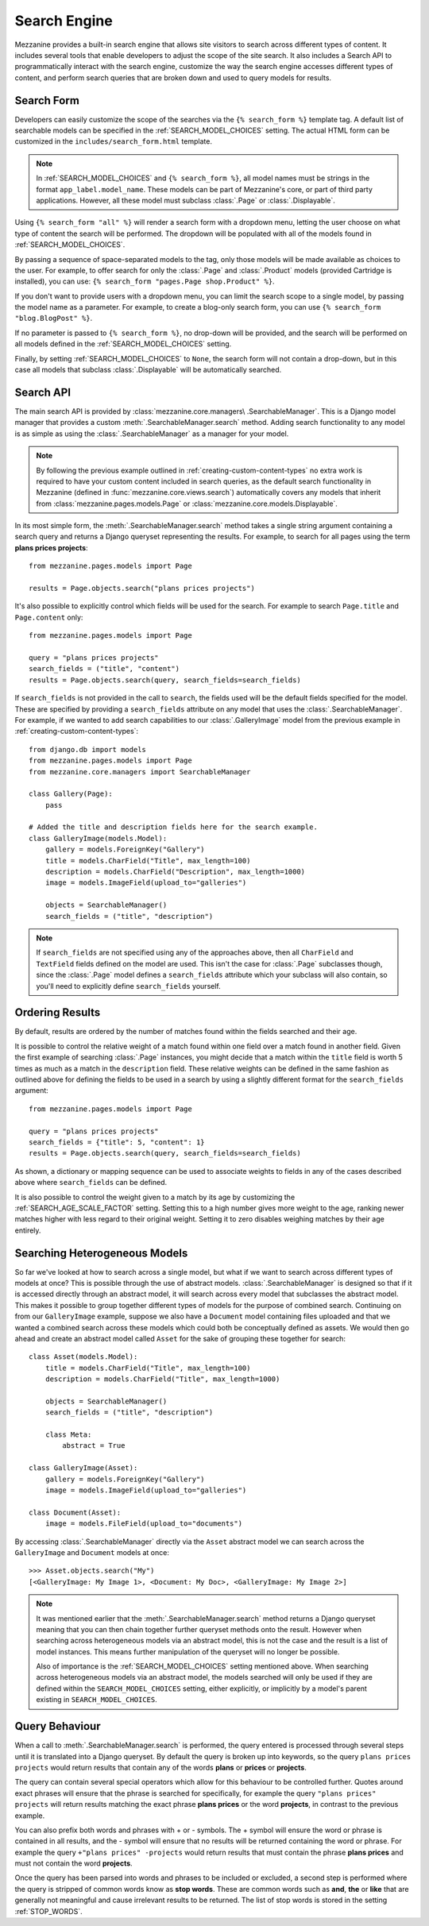 =============
Search Engine
=============

Mezzanine provides a built-in search engine that allows site visitors to
search across different types of content. It includes several tools that
enable developers to adjust the scope of the site search. It also includes
a Search API to programmatically interact with the search engine,
customize the way the search engine accesses different types of content,
and perform search queries that are broken down and used to query models
for results.

Search Form
===========

Developers can easily customize the scope of the searches via the ``{%
search_form %}`` template tag. A default list of searchable models can be
specified in the :ref:`SEARCH_MODEL_CHOICES` setting. The actual HTML form can
be customized in the ``includes/search_form.html`` template.

.. note::

    In :ref:`SEARCH_MODEL_CHOICES` and ``{% search_form %}``, all model names
    must be strings in the format ``app_label.model_name``. These models
    can be part of Mezzanine's core, or part of third party applications.
    However, all these model must subclass :class:`.Page` or :class:`.Displayable`.

Using ``{% search_form "all" %}`` will render a search form with a
dropdown menu, letting the user choose on what type of content the
search will be performed. The dropdown will be populated with all of
the models found in :ref:`SEARCH_MODEL_CHOICES`.

By passing a sequence of space-separated models to the tag, only those
models will be made available as choices to the user. For example,
to offer search for only the :class:`.Page` and :class:`.Product`
models (provided Cartridge is installed), you can use:
``{% search_form "pages.Page shop.Product" %}``.

If you don't want to provide users with a dropdown menu, you can
limit the search scope to a single model, by passing the model name
as a parameter. For example, to create a blog-only search form, you can
use ``{% search_form "blog.BlogPost" %}``.

If no parameter is passed to ``{% search_form %}``, no drop-down will
be provided, and the search will be performed on all models defined in
the :ref:`SEARCH_MODEL_CHOICES` setting.

Finally, by setting :ref:`SEARCH_MODEL_CHOICES` to ``None``, the search
form will not contain a drop-down, but in this case all models that
subclass :class:`.Displayable` will be automatically searched.

Search API
==========

The main search API is provided by :class:`mezzanine.core.managers\
.SearchableManager`. This is a Django model manager that provides a custom
:meth:`.SearchableManager.search` method. Adding search functionality to
any model is as simple as using the :class:`.SearchableManager` as a
manager for your model.

.. note::

    By following the previous example outlined in
    :ref:`creating-custom-content-types` no extra work is required to have
    your custom content included in search queries, as the default search
    functionality in Mezzanine (defined in
    :func:`mezzanine.core.views.search`) automatically covers any models
    that inherit from :class:`mezzanine.pages.models.Page` or
    :class:`mezzanine.core.models.Displayable`.

In its most simple form, the :meth:`.SearchableManager.search`
method takes a single string argument containing a search
query and returns a Django queryset representing the results.
For example, to search for all pages using the
term **plans prices projects**::

    from mezzanine.pages.models import Page

    results = Page.objects.search("plans prices projects")

It's also possible to explicitly control which fields will be used for the
search. For example to search ``Page.title`` and ``Page.content`` only::

    from mezzanine.pages.models import Page

    query = "plans prices projects"
    search_fields = ("title", "content")
    results = Page.objects.search(query, search_fields=search_fields)

If ``search_fields`` is not provided in the call to ``search``, the fields
used will be the default fields specified for the model. These are
specified by providing a ``search_fields`` attribute on any model that
uses the :class:`.SearchableManager`. For example, if we wanted to add
search capabilities to our :class:`.GalleryImage` model from the previous
example in :ref:`creating-custom-content-types`::

    from django.db import models
    from mezzanine.pages.models import Page
    from mezzanine.core.managers import SearchableManager

    class Gallery(Page):
        pass

    # Added the title and description fields here for the search example.
    class GalleryImage(models.Model):
        gallery = models.ForeignKey("Gallery")
        title = models.CharField("Title", max_length=100)
        description = models.CharField("Description", max_length=1000)
        image = models.ImageField(upload_to="galleries")

        objects = SearchableManager()
        search_fields = ("title", "description")


.. note::

    If ``search_fields`` are not specified using any of the approaches
    above, then all ``CharField`` and ``TextField`` fields defined on
    the model are used. This isn't the case for :class:`.Page` subclasses
    though, since the :class:`.Page` model defines a ``search_fields``
    attribute which your subclass will also contain, so you'll need to
    explicitly define ``search_fields`` yourself.

Ordering Results
================

By default, results are ordered by the number of matches found within the
fields searched and their age.

It is possible to control the relative weight of a match found within one
field over a match found in another field. Given the first example of
searching :class:`.Page` instances, you might decide that a match within
the ``title`` field is worth 5 times as much as a match in the
``description`` field. These relative weights can be defined in the same
fashion as outlined above for defining the fields to be used in a search
by using a slightly different format for the ``search_fields`` argument::

    from mezzanine.pages.models import Page

    query = "plans prices projects"
    search_fields = {"title": 5, "content": 1}
    results = Page.objects.search(query, search_fields=search_fields)

As shown, a dictionary or mapping sequence can be used to associate
weights to fields in any of the cases described above where
``search_fields`` can be defined.

It is also possible to control the weight given to a match by its age by
customizing the :ref:`SEARCH_AGE_SCALE_FACTOR` setting. Setting this to a
high number gives more weight to the age, ranking newer matches higher
with less regard to their original weight. Setting it to zero disables
weighing matches by their age entirely.

Searching Heterogeneous Models
==============================

So far we've looked at how to search across a single model, but what if we
want to search across different types of models at once? This is possible
through the use of abstract models. :class:`.SearchableManager` is
designed so that if it is accessed directly through an abstract model, it
will search across every model that subclasses the abstract model. This
makes it possible to group together different types of models for the
purpose of combined search. Continuing on from our ``GalleryImage``
example, suppose we also have a ``Document`` model containing files
uploaded and that we wanted a combined search across these models which
could both be conceptually defined as assets. We would then go ahead and
create an abstract model called ``Asset`` for the sake of grouping these
together for search::

    class Asset(models.Model):
        title = models.CharField("Title", max_length=100)
        description = models.CharField("Title", max_length=1000)

        objects = SearchableManager()
        search_fields = ("title", "description")

        class Meta:
            abstract = True

    class GalleryImage(Asset):
        gallery = models.ForeignKey("Gallery")
        image = models.ImageField(upload_to="galleries")

    class Document(Asset):
        image = models.FileField(upload_to="documents")

By accessing :class:`.SearchableManager` directly via the ``Asset``
abstract model we can search across the ``GalleryImage`` and ``Document``
models at once::

    >>> Asset.objects.search("My")
    [<GalleryImage: My Image 1>, <Document: My Doc>, <GalleryImage: My Image 2>]

.. note::

    It was mentioned earlier that the :meth:`.SearchableManager.search` method
    returns a Django queryset meaning that you can then chain together further
    queryset methods onto the result. However when searching across
    heterogeneous models via an abstract model, this is not the case and the
    result is a list of model instances. This means further manipulation of the
    queryset will no longer be possible.

    Also of importance is the :ref:`SEARCH_MODEL_CHOICES` setting mentioned
    above. When searching across heterogeneous models via an abstract
    model, the models searched will only be used if they are defined
    within the ``SEARCH_MODEL_CHOICES`` setting, either explicitly, or
    implicitly by a model's parent existing in ``SEARCH_MODEL_CHOICES``.

Query Behaviour
===============

When a call to :meth:`.SearchableManager.search` is performed, the query
entered is processed through several steps until it is translated into a
Django queryset. By default the query is broken up into keywords, so the
query ``plans prices projects`` would return results that contain any of
the words **plans** or **prices** or **projects**.

The query can contain several special operators which allow for this
behaviour to be controlled further. Quotes around exact phrases will
ensure that the phrase is searched for specifically, for example the query
``"plans prices" projects`` will return results matching the exact phrase
**plans prices** or the word **projects**, in contrast to the previous
example.

You can also prefix both words and phrases with + or - symbols. The +
symbol will ensure the word or phrase is contained in all results, and the
- symbol will ensure that no results will be returned containing the word
or phrase. For example the query ``+"plans prices" -projects`` would return
results that must contain the phrase **plans prices** and must not contain
the word **projects**.

Once the query has been parsed into words and phrases to be included or
excluded, a second step is performed where the query is stripped of common
words know as **stop words**. These are common words such as **and**,
**the** or **like** that are generally not meaningful and cause irrelevant
results to be returned. The list of stop words is stored in the setting
:ref:`STOP_WORDS`.

